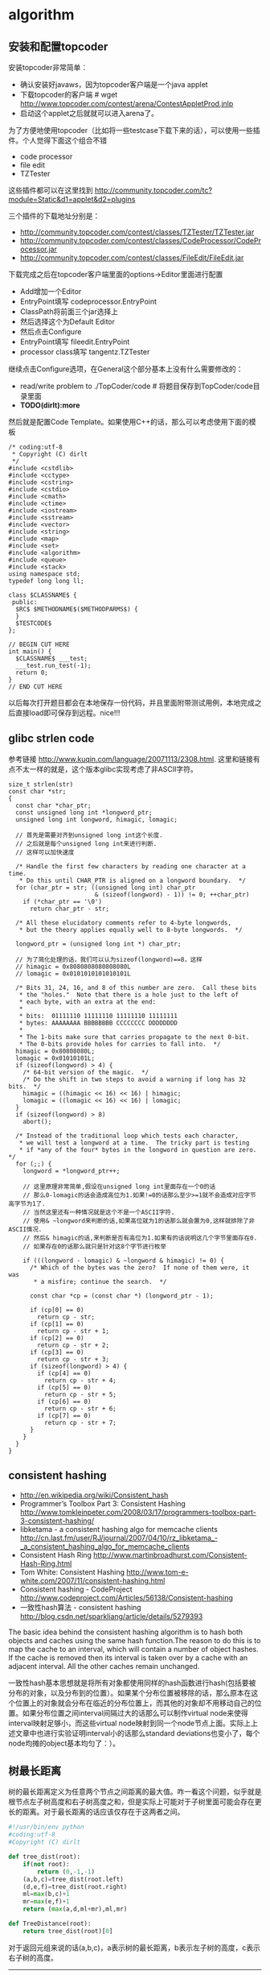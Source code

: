 * algorithm
#+OPTIONS: H:5

** 安装和配置topcoder
安装topcoder非常简单： 
   - 确认安装好javaws，因为topcoder客户端是一个java applet
   - 下载topcoder的客户端 # wget  http://www.topcoder.com/contest/arena/ContestAppletProd.jnlp
   - 启动这个applet之后就就可以进入arena了。

为了方便地使用topcoder（比如将一些testcase下载下来的话），可以使用一些插件。个人觉得下面这个组合不错
   - code processor
   - file edit
   - TZTester
这些插件都可以在这里找到 http://community.topcoder.com/tc?module=Static&d1=applet&d2=plugins 
 
三个插件的下载地址分别是：
   - http://community.topcoder.com/contest/classes/TZTester/TZTester.jar
   - http://community.topcoder.com/contest/classes/CodeProcessor/CodeProcessor.jar
   - http://community.topcoder.com/contest/classes/FileEdit/FileEdit.jar

下载完成之后在topcoder客户端里面的options->Editor里面进行配置
   - Add增加一个Editor
   - EntryPoint填写 codeprocessor.EntryPoint 
   - ClassPath将前面三个jar选择上
   - 然后选择这个为Default Editor
   - 然后点击Configure
   - EntryPoint填写 fileedit.EntryPoint
   - processor class填写 tangentz.TZTester

继续点击Configure选项，在General这个部分基本上没有什么需要修改的：
   - read/write problem to ./TopCoder/code # 将题目保存到TopCoder/code目录里面
   - *TODO(dirlt):more*
然后就是配置Code Template。如果使用C++的话，那么可以考虑使用下面的模板
#+BEGIN_SRC C++
/* coding:utf-8
 * Copyright (C) dirlt
 */
#include <cstdlib>
#include <cctype>
#include <cstring>
#include <cstdio>
#include <cmath>
#include <ctime>
#include <iostream>
#include <sstream>
#include <vector>
#include <string>
#include <map>
#include <set>
#include <algorithm>
#include <queue>
#include <stack>
using namespace std;
typedef long long ll;

class $CLASSNAME$ {
 public:
  $RC$ $METHODNAME$($METHODPARMS$) {
  }
  $TESTCODE$
};

// BEGIN CUT HERE
int main() {
  $CLASSNAME$ ___test;
  ___test.run_test(-1);
  return 0;
}
// END CUT HERE
#+END_SRC

以后每次打开题目都会在本地保存一份代码，并且里面附带测试用例，本地完成之后直接load即可保存到远程。nice!!!

** glibc strlen code
参考链接 http://www.kuqin.com/language/20071113/2308.html. 这里和链接有点不太一样的就是，这个版本glibc实现考虑了非ASCII字符。

#+BEGIN_SRC C++
size_t strlen(str)
const char *str;
{
  const char *char_ptr;
  const unsigned long int *longword_ptr;
  unsigned long int longword, himagic, lomagic;
  
  // 首先是需要对齐到unsigned long int这个长度.
  // 之后就是每个unsigned long int来进行判断.
  // 这样可以加快速度
  
  /* Handle the first few characters by reading one character at a time.
   * Do this until CHAR_PTR is aligned on a longword boundary.  */
  for (char_ptr = str; ((unsigned long int) char_ptr
                        & (sizeof(longword) - 1)) != 0; ++char_ptr)
    if (*char_ptr == '\0')
      return char_ptr - str;

  /* All these elucidatory comments refer to 4-byte longwords,
   * but the theory applies equally well to 8-byte longwords.  */

  longword_ptr = (unsigned long int *) char_ptr;

  // 为了简化处理的话，我们可以认为sizeof(longword)==8，这样
  // himagic = 0x8080808080808080L
  // lomagic = 0x0101010101010101L
  
  /* Bits 31, 24, 16, and 8 of this number are zero.  Call these bits
   * the "holes."  Note that there is a hole just to the left of
   * each byte, with an extra at the end:
   *
   * bits:  01111110 11111110 11111110 11111111
   * bytes: AAAAAAAA BBBBBBBB CCCCCCCC DDDDDDDD
   *
   * The 1-bits make sure that carries propagate to the next 0-bit.
   * The 0-bits provide holes for carries to fall into.  */
  himagic = 0x80808080L;
  lomagic = 0x01010101L;
  if (sizeof(longword) > 4) {
    /* 64-bit version of the magic.  */
    /* Do the shift in two steps to avoid a warning if long has 32 bits.  */
    himagic = ((himagic << 16) << 16) | himagic;
    lomagic = ((lomagic << 16) << 16) | lomagic;
  }
  if (sizeof(longword) > 8)
    abort();

  /* Instead of the traditional loop which tests each character,
   * we will test a longword at a time.  The tricky part is testing
   * if *any of the four* bytes in the longword in question are zero.  */
  for (;;) {
    longword = *longword_ptr++;
    
    // 这里原理非常简单,假设在unsigned long int里面存在一个0的话
    // 那么0-lomagic的话会造成高位为1.如果!=0的话那么至少>=1就不会造成对应字节高字节为1了.
    // 当然这里还有一种情况就是这个不是一个ASCII字符.
    // 使用& ~longword来判断的话,如果高位就为1的话那么就会置为0,这样就排除了非ASCII情况.
    // 然后& himagic的话,来判断是否有高位为1.如果有的话说明这几个字节里面存在0.
    // 如果存在0的话那么就只是针对这8个字节进行枚举
    
    if (((longword - lomagic) & ~longword & himagic) != 0) {
      /* Which of the bytes was the zero?  If none of them were, it was
       * a misfire; continue the search.  */

      const char *cp = (const char *) (longword_ptr - 1);

      if (cp[0] == 0)
        return cp - str;
      if (cp[1] == 0)
        return cp - str + 1;
      if (cp[2] == 0)
        return cp - str + 2;
      if (cp[3] == 0)
        return cp - str + 3;
      if (sizeof(longword) > 4) {
        if (cp[4] == 0)
          return cp - str + 4;
        if (cp[5] == 0)
          return cp - str + 5;
        if (cp[6] == 0)
          return cp - str + 6;
        if (cp[7] == 0)
          return cp - str + 7;
      }
    }
  }
}
#+END_SRC

** consistent hashing
   - http://en.wikipedia.org/wiki/Consistent_hash
   - Programmer’s Toolbox Part 3: Consistent Hashing http://www.tomkleinpeter.com/2008/03/17/programmers-toolbox-part-3-consistent-hashing/
   - libketama - a consistent hashing algo for memcache clients http://cn.last.fm/user/RJ/journal/2007/04/10/rz_libketama_-_a_consistent_hashing_algo_for_memcache_clients
   - Consistent Hash Ring http://www.martinbroadhurst.com/Consistent-Hash-Ring.html
   - Tom White: Consistent Hashing http://www.tom-e-white.com/2007/11/consistent-hashing.html
   - Consistent hashing - CodeProject http://www.codeproject.com/Articles/56138/Consistent-hashing
   - 一致性hash算法 - consistent hashing http://blog.csdn.net/sparkliang/article/details/5279393

The basic idea behind the consistent hashing algorithm is to hash both objects and caches using the same hash function.The reason to do this is to map the cache to an interval, which will contain a number of object hashes. If the cache is removed then its interval is taken over by a cache with an adjacent interval. All the other caches remain unchanged.

一致性hash基本思想就是将所有对象都使用同样的hash函数进行hash(包括要被分布的对象，以及分布到的位置）。如果某个分布位置被移除的话，那么原本在这个位置上的对象就会分布在临近的分布位置上，而其他的对象却不用移动自己的位置。如果分布位置之间interval间隔过大的话那么可以制作virtual node来使得interval映射足够小，而这些virtual node映射到同一个node节点上面。实际上上述文章中也进行实验证明interval小的话那么standard deviations也变小了，每个node均摊的object基本均匀了：）。

** 树最长距离
树的最长距离定义为任意两个节点之间距离的最大值。咋一看这个问题，似乎就是根节点左子树高度和右子树高度之和，但是实际上可能对于子树里面可能会存在更长的距离。对于最长距离的话应该仅存在于这两者之间。

#+BEGIN_SRC Python
#!/usr/bin/env python
#coding:utf-8
#Copyright (C) dirlt

def tree_dist(root):
    if(not root):
        return (0,-1,-1)
    (a,b,c)=tree_dist(root.left)
    (d,e,f)=tree_dist(root.right)
    ml=max(b,c)+1
    mr=max(e,f)+1
    return (max(a,d,ml+mr),ml,mr)
            
def TreeDistance(root):
    return tree_dist(root)[0]
#+END_SRC

对于返回元组来说的话(a,b,c)，a表示树的最长距离，b表示左子树的高度，c表示右子树的高度。

--------------------

leetcode上也有类似的题目，但是考虑上了树节点值 http://oj.leetcode.com/problems/binary-tree-maximum-path-sum/

#+BEGIN_SRC C++
class Solution {
 public:
  int maxPathSum(TreeNode *root) {
    // Start typing your C/C++ solution below
    // DO NOT write int main() function
    if(root == NULL) {
      return 0;
    }
    int p;
    int s = side(root,&p);
    return max(s,p);
  }
  
  // path means max sum in root, but not contains root node,
  // so it does not contribute the parent.(but if contains root node, it doesn't matter)
  // because we just get max of it.
  // function return value max sum including root node.
  int side(TreeNode* root,int* path) {
    if(root->left == NULL && root->right == NULL) {
      *path = root->val;
      return root->val;
    } else if(root->left == NULL) {
      int rp;
      int r= side(root->right,&rp);
      *path = max(r,rp);
      return max(0,r) + root->val;      
    } else if(root->right == NULL) {
      int lp;
      int l = side(root->left,&lp);
      *path = max(l,lp);
      return max(0,l) + root->val;
    } else {
      int lp,rp;    
      int l = side(root->left,&lp);
      int r = side(root->right,&rp);
      int p = max(max(l,r),max(lp,rp));
      p = max(p, max(0,l) + max(0,r) + root->val);
      *path = p;
      return max(max(0,l), max(0,r)) + root->val;      
    }
  }
};
#+END_SRC

** rsync core algorithm
   - http://coolshell.cn/articles/7425.html

首先针对dst文件按照block分别求得checksum和md5.其中checksum用来进行弱校验，md5用来进行强校验。所谓弱校验就是如果checksum不等的话那么文件内容必然不相同，强校验就是如果md5相同的话那么文件内容必然相同。但是checksum还有一个好处，就是可以根据[k,k+n)的checksum,很快地计算出[k+1,k+n+1)的checksum.（非常类似于滑动窗口的工作方式）这点对于在src文件中查找相同块非常重要。将每个块的(checksum,md5)传输到源端。

源端得到每个块的(checksum,md5)之后，根据checksum作为hashcode插入到hashtable中去。这样源端就了解了目的端现在所有块的情况。然后针对src文件做下面操作：
   0. k=0
   1. 读取[k,k+512)字节得到checksum. 注意这个checksum可以很快地计算出来。
   2. 如果这个checksum存在于hashtable中，那么说明这个块可能目的端存在，goto 3. 否则说明肯定不存在目的端，goto 5.
   3. 比较md5是否相同，如果相同的话那么认为block相同，否则不同。
   4. 如果这个checksum不存在于hashtable的话，那么说明肯定不存在目的端，goto 5.
   5. 如果全部处理完毕的话那么退出，否则k+=1.
这里需要注意就是checksum可以很快地类似于滑动窗口的工作方式计算出来.

源端完成了上面这些操作之后，就可以知道那些块目的端是存在的（以及存在于什么地方），自己有那些块是目的端没有的，然后通过传输增量并且文件拼接来达到数据同步的目的。

** 开门抽奖问题
原题是有三扇门，一扇门后面是一辆汽车，后面两扇门没有东西。主持人首先让你选择一扇门，之后主持人打开一扇后面没有任何东西的门，然后主持人问你是否需要更换你的选择？扩展一下这个问题，如果扩展到N(N>=3)扇门的话，那么之前和之后中奖概率分别是多少？

第一步是随机选择那么概率是1/N.但是第二步概率可以这样考虑：
   1. 我当前选择中奖几率是1/N,那么在其他doors后面的几率是N-1/N.
   2. 主持人打开门之后，如果我坚持当前选择的话，中奖几率是没有变化的。剩余的doors后面几率依然是N-1/N.
   3. 而现在剩余的doors只有N-2扇。如果挑选那些剩余doors的话，那么几率是(N-1)/(N*(N-2)).这个几率比1/N要好.
这里如果我们不是换成剩余的doors而是重新选择的话，那么几率依然是(N-1)/(N*(N-1)=1/N.和原来几率是一样的没有变化。

思考的关键在于，主持人这个行为对你当前选择的概率是没有任何影响的。因为无论如何主持人都可以打开一扇空门出来。

** simhash算法原理和文档近似判断
   - http://blog.csdn.net/lgnlgn/article/details/6008498

simhash算法针对文档分析得到文档特征的一个向量表示，然后使用这个向量之间的差距就可以作为文档之间的差别大小，可以用来做文档近似判断。

simhash算法原理非常简单：
   0. 创建f-bit的V向量初始化为0
   1. 首先针对文档提取一系列特征C{i}（比如可以抽取比较重要的特征词出现次数等），对于每个特征给定一个权重W{i}
   2. 针对每个特征C{i}求出一个f-bit的hash值，遍历hash值每个bit.如果bit=1的话，那么V{i}+=W{i},否则V{i}-=W{i}
   3. 如果V{i}>0那么V{i}=1,否则V{i}=0.这个V{i}就作为这个文档的simhash值

可以看到如果simhash之间的bit相差小的话，那么文档之间的相似度就更高，这里没有证明但是可以比较感性地感觉到。两个simhash之间的bit差异个数叫做海明距离。直接比较两个simhash海明距离非常简单，

但是现实中有另外一种情况是，我们已经有一组很大的文档集合S以及对应的simhash值，现在我们有一个新来的文档d以及simhash值，我们需要判断在S中是否有和d海明距离小于k的文档。

假设S是排好序的个数是N，我们simhash f=64.如果k非常小比如{1,2,3}的话，那么可以枚举和d simhash相差k的所有simhash值，然后再S里面进行检索，时间复杂度在C(64,k)*lgN.但是如果k比较大比如>=10的话，那么我们可以先对S进行分段搜索：
   1. 我们对S进行分段，每次取出2^m个元素，我们确保2^m个元素高位有m’相同。因为S排好序所以通常m'很高。
   2. 我们首先对于m'个位和d simhash高位判断有多少位存在差异，假设x存在差异.这样我们可以在2^m元素判断m-x差异的元素。
   3. 总体思想来说的话就是希望可以缩小搜索集。似乎在算法复杂度上面没有啥改进，可以在实现上改进。
不过话说回来，文档近似判断应该k很小在{1,2}左右。C(64,k)={64,2016}应该并不算太大的值吧。

** 等概率选取未知长度的链表中的元素
要求是只能够遍历这个链表一次。下面是代码， *注意这里的wanted会不断地被更新* 
#+BEGIN_SRC C++
int nmatch = 0;
for ( p=list; p!=NULL; p=p->next ){
    if ( rand() % ++nmatch == 0 ){
        wanted = p;
    }
} 
#+END_SRC

这个问题可以如此考虑，假设长度为n，那么最后一个元素被选出（选中）的概率为1/n，然后我们考虑倒数第二个元素选出的概率
   - 倒数第二个元素必须被 *选中* ，概率为1/(n-1)
   - 并且确保倒数第一个元素没有被 *选中* 。因为最后一个选中概率为1/n，所以最后一个元素不被选中概率为(n-1)/n
因此倒数第二个元素被选出的概率为 1/(n-1) * (n-1)/n = 1/n. 同理计算对于每一个元素的概率都是 1/n.

** HyperLogLog
   - http://algo.inria.fr/flajolet/Publications/FlFuGaMe07.pdf
   - Fast, Cheap, and 98% Right: Cardinality Estimation for Big Data | Metamarkets http://metamarkets.com/2012/fast-cheap-and-98-right-cardinality-estimation-for-big-data/
   - Damn Cool Algorithms: Cardinality Estimation - Nick's Blog http://blog.notdot.net/2012/09/Dam-Cool-Algorithms-Cardinality-Estimation
   - Sketch of the Day: HyperLogLog — Cornerstone of a Big Data Infrastructure – AK Tech Blog http://blog.aggregateknowledge.com/2012/10/25/sketch-of-the-day-hyperloglog-cornerstone-of-a-big-data-infrastructure/
   - http://stackoverflow.com/questions/12327004/how-does-the-hyperloglog-algorithm-work
   - HyperLogLog in Practice: Algorithmic Engineering of a State of The Art Cardinality Estimation Algorithm : http://research.google.com/pubs/pub40671.html
   - https://github.com/clearspring/stream-lib *NOTE(dirlt):HyperLogLogPlus实现*

--------------------
这个算法主要是来进行去重的，前提是在big data下面并且内存存在限制。 *算法的假设和原理如下* ：
#+BEGIN_VERSE
Given a random uniform distribution for likelihoods of N 0s and 1s, you can extract a probability distribution for the likelihood of a specific phenomenon.  The phenomenon we care about is the maximum index of a 1 bit.  Specifically, we expect the following to be true:

50% of hashed values will look like this: 1xxxxxxx…x
25% of hashed values will look like this: 01xxxxxx…x
12.5% of hashed values will look like this: 001xxxxxxxx…x
6.25% of hashed values will look like this: 0001xxxxxxxx…x

So, naively speaking, we expect that if we were to hash 8 unique things, one of them will start with 001.  If we were to hash 4 unique things, we would expect one to start with 01.  This expectation can also be inverted: if the “highest” index of a 1 is 2 (we start counting with index 1 as the leftmost bit location), then we probably saw ~4 unique values.  If the highest index is 4, we probably saw ~16 unique values.  This level of approximation is pretty coarse and it is pretty easy to see that it is only approximate at best, but it is the basic idea behind HyperLogLog.

The adjustment HyperLogLog makes is that it essentially takes the above algorithm and introduces multiple “buckets”.  That is, you can take the first k bits of the hashed value and use that as a bucket index, then you keep track of the max(index of 1) for the remaining bits in that bucket.  The authors then provide some math for converting the values in all of the buckets back into an approximate cardinality.

Another interesting thing about this algorithm is that it introduces two parameters to adjust the accuracy of the approximation:
1)   Increasing the number of buckets (the k) increases the accuracy of the approximation
2)   Increasing the number of bits of your hash increases the highest possible number you can accurately approximate
#+END_VERSE

--------------------
*算法代码如下：*
#+BEGIN_SRC Python
def trailing_zeroes(num):
  """Counts the number of trailing 0 bits in num."""
  if num == 0:
    return 32 # Assumes 32 bit integer inputs!
  p = 0
  while (num >> p) & 1 == 0:
    p += 1
  return p

def estimate_cardinality(values, k):
  """Estimates the number of unique elements in the input set values.

  Arguments:
    values: An iterator of hashable elements to estimate the cardinality of.
    k: The number of bits of hash to use as a bucket number; there will be 2**k buckets.
  """
  num_buckets = 2 ** k
  max_zeroes = [0] * num_buckets
  for value in values:
    h = hash(value)
    bucket = h & (num_buckets - 1) # Mask out the k least significant bits as bucket ID
    bucket_hash = h >> k
    max_zeroes[bucket] = max(max_zeroes[bucket], trailing_zeroes(bucket_hash))
  return 2 ** (float(sum(max_zeroes)) / num_buckets) * num_buckets * 0.79402
#+END_SRC

这个算法上面存在一些差别，就是这个算法实现是假设末尾为0的概率为0.5,末尾为10的概率为0.25，以此类推。最后的0.79402应该是调整系数。

另外还有一个SuperLogLog针对HyperLogLog做了一些改进降低了错误的概率：
   - 去掉30%的最大的bucket，只是计算剩余70%的bucket
   - max_zeroes的计算不是使用geometric mean而是使用harmonic mean

--------------------
*分布式计算*

可以让每个机器各自维护各自的bucket，最后每个机器上面属于相同的bucket index的bucket进行merge即可，so damn cool!.

** CONCISE
   - Maximum Performance with Minimum Storage: Data Compression in Druid | Metamarkets http://metamarkets.com/2012/druid-bitmap-compression/
   - CONCISE(COpressed N Composable Integer Set)  http://ricerca.mat.uniroma3.it/users/colanton/docs/concise.pdf
这个算法主要是解决如何压缩一个可组合的整数集合，或者可以是认为如何压缩一个稀疏的bitmap. 链接1主要是介绍了一下背景，在他们的系统里面需要保存一个稀疏bitmap。链接2是原始论文，想了解具体内容还是看看这个比较好。

这个算法应该是在WAH（Word Aligned Hybrid）上改进的。下面是WAH的简单描述
   - WAH是已31bit为一个处理单位，这里我们称为block
   - 如果block里面有0和1的话，那么使用<1> block表示
   - 如果block里面只有0的话，并且连续n个block都是这样的话，那么使用<00> <n>
   - 如果只有1的话，那么前缀使用<01>
file:./images/concise-wah.png

可以看到其实<n>最长为2^30-1（肯定不会为0）.但是实际上大部分到不了这么长。剩余的空间就会存在浪费。

CONCISE针对这个部分稍微改进了一下
   - the following 5 bits are the position of a “flipped” bit within the first 31-bit block of the fill（剩余的5个bit表示从在第几位存在一个反转，这个可以处理一些特殊情况）
   - and the remaining 25 bits count the number of 31-blocks that compose the fill minus one. （剩余的25个bit表示后面存在多少个31bit blocks)
可以看到最大的范围是31 + 2^25 * 31 = 1040187423 , 如果从0开始的话，那么就是[0,1040187422]

下面是一个例子， Compressed representation of the set {3, 5, 31–93, 1024, 1028, 1 040 187 422}.
   - The word #0 is used to represent integers in the range 0–30, 
   - word #1 for integers in 31–92, （5bit为0，说明这个31bit是完全填充。25bit=1表示后面1 * 31个bit全为1，范围就是从31到31(start) + 31 + 31 - 1 = 92.
   - word #2 for integers 93–1022, （5bit为1，说明下一个31bit的第一个元素是反转的也就是93。范围从93到93(start) + 31 + 29 * 31 - 1 = 1022
   - word #3 for integers 1023–1053, 
   - word #4 for integers 1054–1 040 187 391, 
   - and word #5 for integers 1 040 187 392–1 040 187 422.
file:./images/concise-concise.png

论文后面还给了一些 *直接在这种压缩表示* 上面的算法。

** 查找非重复数字
--------------------
有一堆数，只有 *一个* 数出现单次，其余数都出现 *偶数* 次。

a1 a1 a2 a2 ... an an X

这个问题只要将所有的值xor，那么对于a1 xor a1 = 0, 因此结果就剩下X

http://oj.leetcode.com/problems/single-number/

#+BEGIN_SRC C++
class Solution {
 public:
  int singleNumber(int A[], int n) {
    // Note: The Solution object is instantiated only once and is reused by each test case.
    int x = 0;
    for(int i=0;i<n;i++) {
      x ^= A[i];
    }
    return x;
  }
};
#+END_SRC

--------------------
有一堆数，只有 *两个* 数出现单次，其余数都出现 *偶数* 次。

a1 a1 a2 a2 ... an an X Y

这个问题可以简化成为上面一个问题，同样首先将上面所有的值xor, 那么得到m = X xor Y. 然后我们找到m某一个bit为1，假设这个bit为k

然后再次遍历这堆数字，将bit k==1的元素作为一个集合，bit k==0的元素作为一个集合。这样划分的道理是可以确保X，Y肯定分属于两个集合，并且对于每个集合而言，又回到了上面那个问题。

--------------------
有一堆数，只有 *一个* 数出现单次，其余数都出现 *三次* 。

a1 a1 a1 a2 a2 a2 ... an an an X

假设每个数字都是64bit的话，我们可以开辟a0(64) a1(64). 然后统计每个数每个bit上面的0，1个数，并且叠加到a0,a1上。a0(i)表示bit i上为0的个数，a1(i)表示bit i上为1的个数。

这样处理之后，遍历a0,a1.如果a0(i) % 3 == 0的话，那么说明a1(i)%3!=0，并且X在bit i上面肯定是为1的，反之亦然。

并且这个处理方法可以扩展到其余数出现 *任意次* 。

http://oj.leetcode.com/problems/single-number-ii/

#+BEGIN_SRC C++
class Solution {
 public:
  int singleNumber(int A[], int n) {
    // Note: The Solution object is instantiated only once and is reused by each test case.
    int mask[32]; // sizeof(int) == 32;
    memset(mask,0,sizeof(mask));
    for(int i=0;i<n;i++) {
      R(A[i],mask);
    }
    int code = S(mask);
    return code;
  }
  void R(int a,int mask[]) {
    for(int i=0;i<32;i++) {
      if(a & 0x1) {
        mask[i] = (mask[i] + 1) % 3;
      }
      a >>= 1;
    }
  }
  int S(int mask[]) {
    int code = 0;
    for(int i=31;i>=0;i--) {
      code = (code << 1) + mask[i];
    }
    return code;
  }
};
#+END_SRC

** 水池最大蓄水问题
考虑一个二维直方图平面，X轴单位为1，Y轴是直方图高度。假设向这个直方图里面灌水，请问这个直方图能够容纳多少水。

举个例子，假设有下面直方图 9，4，5，10，很明显最终9，10会两侧的水，并且水面高度为9，因此对于4来说的话就会容纳5单位，5就容纳4个单位，因此一共容纳9个单位。

这个问题我一开始的想法就是首先我们可以找出两个最高的点，这两个点之间肯定是可以存水的。然后以这两个点为划分，考虑剩余的区域。简单地说就是一个Divice and Conquer的方法。找出两个最高点时间复杂度为O（n)，然后两个点划分的话，类似于快排的时间复杂度，因此时间复杂度为O（nlgn）

另外一个比较好的办法就是只是考虑某一个直方图容纳水多少。对于这个点来说，它所容纳的高度取决于它的左右两边最大高度。因此我们可以先对这个直方图做一个预处理，求解得到left[i]表示第i个柱子左边最大高度，right[i]表示第i个柱子右边最大高度，这个预处理O（n)就可以计算完成。然后再一遍处理即可求解结果。

